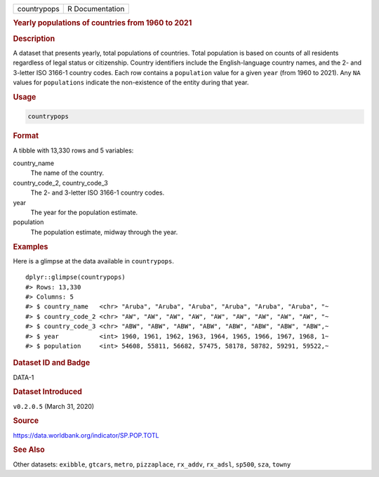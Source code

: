.. container::

   =========== ===============
   countrypops R Documentation
   =========== ===============

   .. rubric:: Yearly populations of countries from 1960 to 2021
      :name: countrypops

   .. rubric:: Description
      :name: description

   A dataset that presents yearly, total populations of countries. Total
   population is based on counts of all residents regardless of legal
   status or citizenship. Country identifiers include the
   English-language country names, and the 2- and 3-letter ISO 3166-1
   country codes. Each row contains a ``population`` value for a given
   ``year`` (from 1960 to 2021). Any ``NA`` values for ``populations``
   indicate the non-existence of the entity during that year.

   .. rubric:: Usage
      :name: usage

   .. code:: R

      countrypops

   .. rubric:: Format
      :name: format

   A tibble with 13,330 rows and 5 variables:

   country_name
      The name of the country.

   country_code_2, country_code_3
      The 2- and 3-letter ISO 3166-1 country codes.

   year
      The year for the population estimate.

   population
      The population estimate, midway through the year.

   .. rubric:: Examples
      :name: examples

   Here is a glimpse at the data available in ``countrypops``.

   .. container:: sourceCode r

      ::

         dplyr::glimpse(countrypops)
         #> Rows: 13,330
         #> Columns: 5
         #> $ country_name   <chr> "Aruba", "Aruba", "Aruba", "Aruba", "Aruba", "Aruba", "~
         #> $ country_code_2 <chr> "AW", "AW", "AW", "AW", "AW", "AW", "AW", "AW", "AW", "~
         #> $ country_code_3 <chr> "ABW", "ABW", "ABW", "ABW", "ABW", "ABW", "ABW", "ABW",~
         #> $ year           <int> 1960, 1961, 1962, 1963, 1964, 1965, 1966, 1967, 1968, 1~
         #> $ population     <int> 54608, 55811, 56682, 57475, 58178, 58782, 59291, 59522,~

   .. rubric:: Dataset ID and Badge
      :name: dataset-id-and-badge

   DATA-1

   .. container::

      |This image of that of a dataset badge.|

   .. rubric:: Dataset Introduced
      :name: dataset-introduced

   ``v0.2.0.5`` (March 31, 2020)

   .. rubric:: Source
      :name: source

   https://data.worldbank.org/indicator/SP.POP.TOTL

   .. rubric:: See Also
      :name: see-also

   Other datasets: ``exibble``, ``gtcars``, ``metro``, ``pizzaplace``,
   ``rx_addv``, ``rx_adsl``, ``sp500``, ``sza``, ``towny``

.. |This image of that of a dataset badge.| image:: https://raw.githubusercontent.com/rstudio/gt/master/images/dataset_countrypops.png
